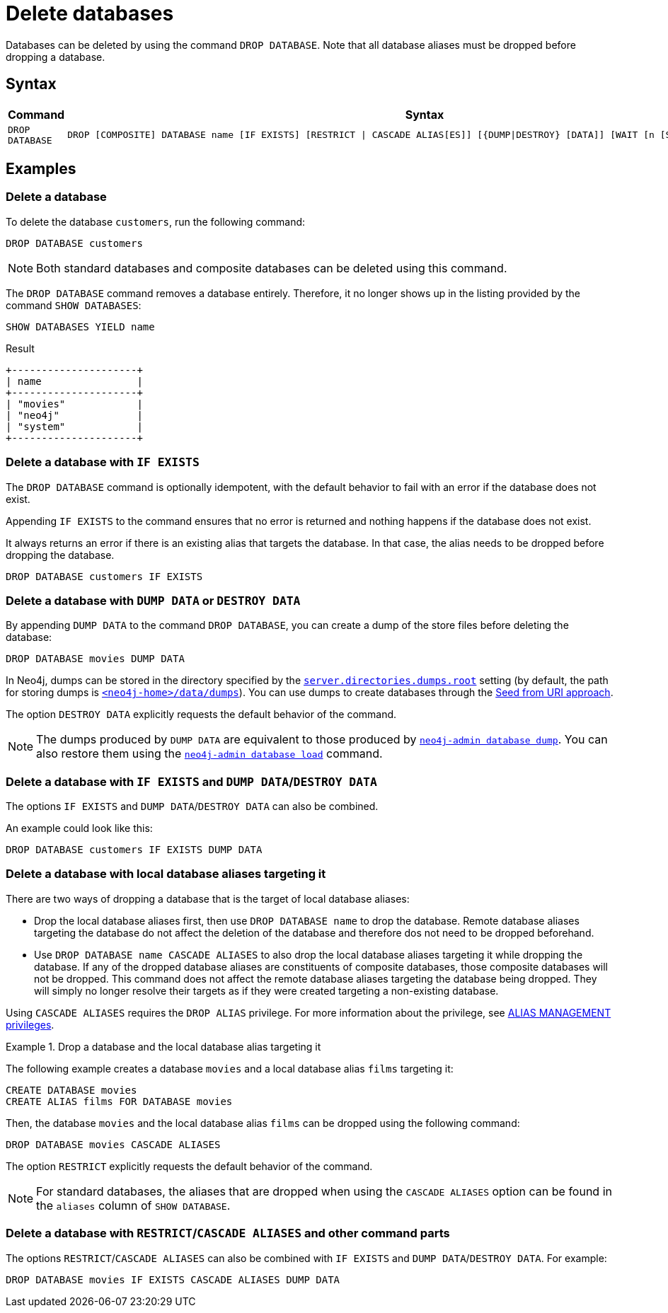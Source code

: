 :description: how to delete databases in Neo4j.
[role=enterprise-edition not-on-aura]
[[manage-databases-delete]]
= Delete databases

Databases can be deleted by using the command `DROP DATABASE`.
Note that all database aliases must be dropped before dropping a database.

[[drop-database-syntax]]
== Syntax

[options="header", width="100%", cols="1m,5a"]
|===
| Command | Syntax

| DROP DATABASE
|
[source, syntax, role="noheader"]
----
DROP [COMPOSITE] DATABASE name [IF EXISTS] [RESTRICT \| CASCADE ALIAS[ES]] [{DUMP\|DESTROY} [DATA]] [WAIT [n [SEC[OND[S]]]]\|NOWAIT]
----

|===

== Examples

[[delete-database]]
=== Delete a database

To delete the database `customers`, run the following command:

[source, cypher]
----
DROP DATABASE customers
----

[NOTE]
====
Both standard databases and composite databases can be deleted using this command.
====

The `DROP DATABASE` command removes a database entirely.
Therefore, it no longer shows up in the listing provided by the command `SHOW DATABASES`:

[source, cypher]
----
SHOW DATABASES YIELD name
----

.Result
[role="queryresult]
----
+---------------------+
| name                |
+---------------------+
| "movies"            |
| "neo4j"             |
| "system"            |
+---------------------+
----


[[delete-databases-existing]]
=== Delete a database with `IF{nbsp}EXISTS`

The `DROP DATABASE` command is optionally idempotent, with the default behavior to fail with an error if the database does not exist.

Appending `IF EXISTS` to the command ensures that no error is returned and nothing happens if the database does not exist.

It always returns an error if there is an existing alias that targets the database.
In that case, the alias needs to be dropped before dropping the database.

[source, cypher]
----
DROP DATABASE customers IF EXISTS
----

[[manage-databases-dump]]
=== Delete a database with `DUMP DATA` or `DESTROY DATA`

By appending `DUMP DATA` to the command `DROP DATABASE`, you can create a dump of the store files before deleting the database:

[source, cypher]
----
DROP DATABASE movies DUMP DATA
----

In Neo4j, dumps can be stored in the directory specified by the xref:configuration/configuration-settings.adoc#config_server.directories.dumps.root[`server.directories.dumps.root`] setting (by default, the path for storing dumps is xref:configuration/file-locations.adoc#data[`<neo4j-home>/data/dumps`]).
You can use dumps to create databases through the xref::database-administration/standard-databases/seed-from-uri.adoc[Seed from URI approach].

The option `DESTROY DATA` explicitly requests the default behavior of the command.

[NOTE]
====
The dumps produced by `DUMP DATA` are equivalent to those produced by xref:backup-restore/offline-backup.adoc[`neo4j-admin database dump`]. 
You can also restore them using the xref:backup-restore/restore-dump.adoc[`neo4j-admin database load`] command.
====

[[delete-existing-db-with-dump]]
=== Delete a database with `IF{nbsp}EXISTS` and  `DUMP DATA`/`DESTROY DATA`

The options `IF EXISTS` and `DUMP DATA`/`DESTROY DATA` can also be combined.

An example could look like this:

[source, cypher]
----
DROP DATABASE customers IF EXISTS DUMP DATA
----

[[delete-databases-with-aliases]]
=== Delete a database with local database aliases targeting it

There are two ways of dropping a database that is the target of local database aliases:

* Drop the local database aliases first, then use `DROP DATABASE name` to drop the database.
Remote database aliases targeting the database do not affect the deletion of the database and therefore dos not need to be dropped beforehand.
* Use `DROP DATABASE name CASCADE ALIASES` to also drop the local database aliases targeting it while dropping the database.
If any of the dropped database aliases are constituents of composite databases, those composite databases will not be dropped.
This command does not affect the remote database aliases targeting the database being dropped.
They will simply no longer resolve their targets as if they were created targeting a non-existing database.

Using `CASCADE ALIASES` requires the `DROP ALIAS` privilege.
For more information about the privilege, see xref:authentication-authorization/dbms-administration.adoc#access-control-dbms-administration-alias-management[ALIAS MANAGEMENT privileges].

.Drop a database and the local database alias targeting it
====
The following example creates a database `movies` and a local database alias `films` targeting it:

[source, cypher]
----
CREATE DATABASE movies
CREATE ALIAS films FOR DATABASE movies
----

Then, the database `movies` and the local database alias `films` can be dropped using the following command:

[source, cypher]
----
DROP DATABASE movies CASCADE ALIASES
----
====

The option `RESTRICT` explicitly requests the default behavior of the command.

[NOTE]
====
For standard databases, the aliases that are dropped when using the `CASCADE ALIASES` option can be found in the `aliases` column of `SHOW DATABASE`.
====

[[delete-existing-databases-with-aliases]]
=== Delete a database with `RESTRICT`/`CASCADE ALIASES` and other command parts

The options `RESTRICT`/`CASCADE ALIASES` can also be combined with `IF EXISTS` and `DUMP DATA`/`DESTROY DATA`.
For example:

[source, cypher]
----
DROP DATABASE movies IF EXISTS CASCADE ALIASES DUMP DATA
----

